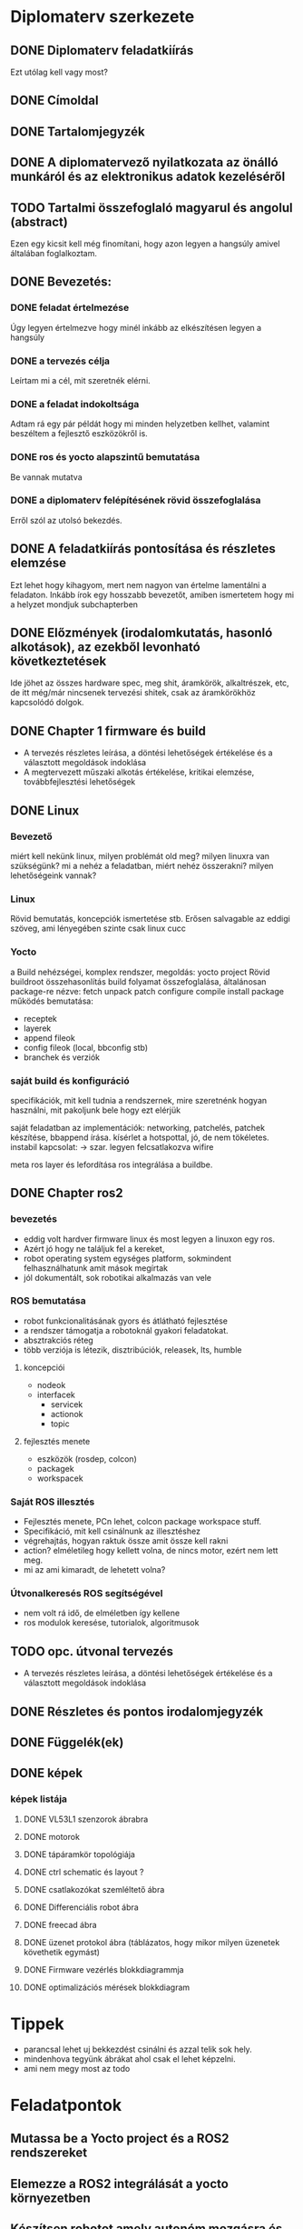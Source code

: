 * Diplomaterv szerkezete
** DONE Diplomaterv feladatkiírás
Ezt utólag kell vagy most?
** DONE Címoldal
** DONE Tartalomjegyzék
** DONE A diplomatervező nyilatkozata az önálló munkáról és az elektronikus adatok kezeléséről
** TODO Tartalmi összefoglaló magyarul és angolul (abstract)
Ezen egy kicsit kell még finomítani, hogy azon legyen a hangsúly amivel
általában foglalkoztam.
** DONE Bevezetés: 
*** DONE feladat értelmezése
Úgy legyen értelmezve hogy minél inkább az elkészítésen legyen a hangsúly
*** DONE a tervezés célja
Leírtam mi a cél, mit szeretnék elérni.
*** DONE a feladat indokoltsága
Adtam rá egy pár példát hogy mi minden helyzetben kellhet, valamint beszéltem a fejlesztő
eszközökről is.
*** DONE ros és yocto alapszintű bemutatása
Be vannak mutatva
*** DONE a diplomaterv felépítésének rövid összefoglalása
Erről szól az utolsó bekezdés.
** DONE A feladatkiírás pontosítása és részletes elemzése
Ezt lehet hogy kihagyom, mert nem nagyon van értelme lamentálni a feladaton.
Inkább írok egy hosszabb bevezetőt, amiben ismertetem hogy mi a helyzet mondjuk subchapterben
** DONE Előzmények (irodalomkutatás, hasonló alkotások), az ezekből levonható következtetések
Ide jöhet az összes hardware spec, meg shit, áramkörök, alkaltrészek, etc, de itt még/már nincsenek
tervezési shitek, csak az áramkörökhöz kapcsolódó dolgok.
** DONE Chapter 1 firmware és build
- A tervezés részletes leírása, a döntési lehetőségek értékelése és a választott megoldások indoklása
- A megtervezett műszaki alkotás értékelése, kritikai elemzése, továbbfejlesztési lehetőségek
** DONE Linux
*** Bevezető
miért kell nekünk linux, milyen problémát old meg?
milyen linuxra van szükségünk? mi a nehéz a feladatban,
miért nehéz összerakni? milyen lehetőségeink vannak?
*** Linux
Rövid bemutatás, koncepciók ismertetése stb. Erősen salvagable az eddigi szöveg, ami lényegében szinte csak linux cucc
*** Yocto
a Build nehézségei, komplex rendszer, megoldás: yocto project
Rövid buildroot összehasonlítás
build folyamat összefoglalása, általánosan package-re nézve: fetch unpack patch configure compile install package
működés bemutatása:
- receptek
- layerek
- append fileok
- config fileok (local, bbconfig stb)
- branchek és verziók

*** saját build és konfiguráció
specifikációk, mit kell tudnia a rendszernek, mire szeretnénk hogyan használni, mit pakoljunk bele hogy ezt elérjük
  
saját feladatban az implementációk:
networking, patchelés, patchek készítése, bbappend írása.
kísérlet a hotspottal, jó, de nem tökéletes.  instabil kapcsolat: ->  szar. legyen felcsatlakozva wifire

meta ros layer és lefordítása
ros integrálása a buildbe.

** DONE Chapter ros2

*** bevezetés
- eddig volt hardver firmware linux és most legyen a linuxon egy ros.
- Azért jó hogy  ne találjuk fel a kereket,
- robot operating system egységes platform, sokmindent felhasználhatunk amit mások megírtak
- jól dokumentált, sok robotikai alkalmazás van vele
*** ROS bemutatása
- robot funkcionalitásának gyors és átlátható fejlesztése
- a rendszer támogatja a robotoknál gyakori feladatokat.
- absztrakciós réteg
- több verziója is létezik, disztribúciók, releasek, lts, humble
**** koncepciói
  - nodeok
  - interfacek
    - servicek
    - actionok
    - topic
**** fejlesztés menete
- eszközök (rosdep, colcon)
- packagek
- workspacek
*** Saját ROS illesztés
- Fejlesztés menete, PCn lehet, colcon package workspace stuff.
- Specifikáció, mit kell csinálnunk az illesztéshez
- végrehajtás, hogyan raktuk össze amit össze kell rakni
- action? elméletileg hogy kellett volna, de nincs motor, ezért nem lett meg.
- mi az ami kimaradt, de lehetett volna?
*** Útvonalkeresés ROS segítségével
- nem volt rá idő, de elméletben így kellene
- ros modulok keresése, tutorialok, algoritmusok
** TODO opc. útvonal tervezés
- A tervezés részletes leírása, a döntési lehetőségek értékelése és a választott megoldások indoklása
** DONE Részletes és pontos irodalomjegyzék
** DONE Függelék(ek)
** DONE képek
*** képek listája
**** DONE VL53L1 szenzorok ábrabra
**** DONE motorok
**** DONE tápáramkör topológiája
**** DONE ctrl schematic és layout ?
**** DONE csatlakozókat szemléltető ábra
**** DONE Differenciális robot ábra
**** DONE freecad ábra
**** DONE üzenet protokol ábra (táblázatos, hogy mikor milyen üzenetek követhetik egymást)
**** DONE Firmware vezérlés blokkdiagrammja
**** DONE optimalizációs mérések blokkdiagram
* Tippek
- \medsip parancsal lehet uj bekkezdést csinálni és azzal telik sok hely.
- mindenhova tegyünk ábrákat ahol csak el lehet képzelni.
- ami nem megy most az todo
* Feladatpontok
** Mutassa be a Yocto project és a ROS2 rendszereket
** Elemezze a ROS2 integrálását a yocto környezetben
** Készítsen robotot amely autonóm mozgásra és absztrakt környezetben tájékozódásra képes.
Ide lehet kéne még a ros2 action amivel haladni tudunk.
** Demonstrálja a rendszer képességeit egy labirintusból kitaláló alkalmazással (Ez veszett fejsze)
** Dokumentálja és automatizálja a robot szoftverének előállítását.
Le tudjuk vajon fordítani a firmware-t?
* Itt tartok
[[file:text/chapters/chapter-3-overview.tex::552][link]]
* Mit csináljak:
** TODO abstract
** TODO ROS2 fejezet bővítése elmélettel
** TODO összefoglaló fejezet.

